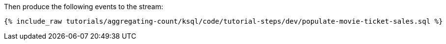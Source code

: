 Then produce the following events to the stream:

+++++
<pre class="snippet"><code class="sql">{% include_raw tutorials/aggregating-count/ksql/code/tutorial-steps/dev/populate-movie-ticket-sales.sql %}</code></pre>
+++++